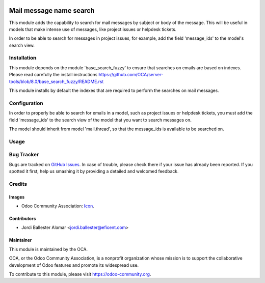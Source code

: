 .. image:: https://img.shields.io/badge/licence-AGPL--3-blue.svg
   :target: http://www.gnu.org/licenses/agpl-3.0-standalone.html
   :alt: License: AGPL-3

========================
Mail message name search
========================

This module adds the capability to search for mail messages by subject or
body of the message. This will be useful in models that make intense use of
messages, like project issues or helpdesk tickets.

In order to be able to search for messages in project issues, for example,
add the field 'message_ids' to the model's search view.


Installation
============

This module depends on the module 'base_search_fuzzy' to ensure that
searches on emails are based on indexes. Please read carefully the install
instructions https://github.com/OCA/server-tools/blob/8.0/base_search_fuzzy/README.rst

This module installs by default the indexes that are required to
perform the searches on mail messages.


Configuration
=============

In order to properly be able to search for emails in a model, such as
project issues or helpdesk tickets, you must add the
field 'message_ids' to the search view of the model that you want to search
messages on.

The model should inherit from model 'mail.thread', so that the message_ids
is available to be searched on.

Usage
=====

.. image:: https://odoo-community.org/website/image/ir.attachment/5784_f2813bd/datas
   :alt: Try me on Runbot
   :target: https://runbot.odoo-community.org/runbot/server-tools/8.0

Bug Tracker
===========

Bugs are tracked on `GitHub Issues
<https://github.com/OCA/{project_repo}/issues>`_. In case of trouble, please
check there if your issue has already been reported. If you spotted it first,
help us smashing it by providing a detailed and welcomed feedback.

Credits
=======

Images
------

* Odoo Community Association: `Icon <https://github.com/OCA/maintainer-tools/blob/master/template/module/static/description/icon.svg>`_.

Contributors
------------

* Jordi Ballester Alomar <jordi.ballester@eficent.com>

Maintainer
----------

.. image:: https://odoo-community.org/logo.png
   :alt: Odoo Community Association
   :target: https://odoo-community.org

This module is maintained by the OCA.

OCA, or the Odoo Community Association, is a nonprofit organization whose
mission is to support the collaborative development of Odoo features and
promote its widespread use.

To contribute to this module, please visit https://odoo-community.org.
